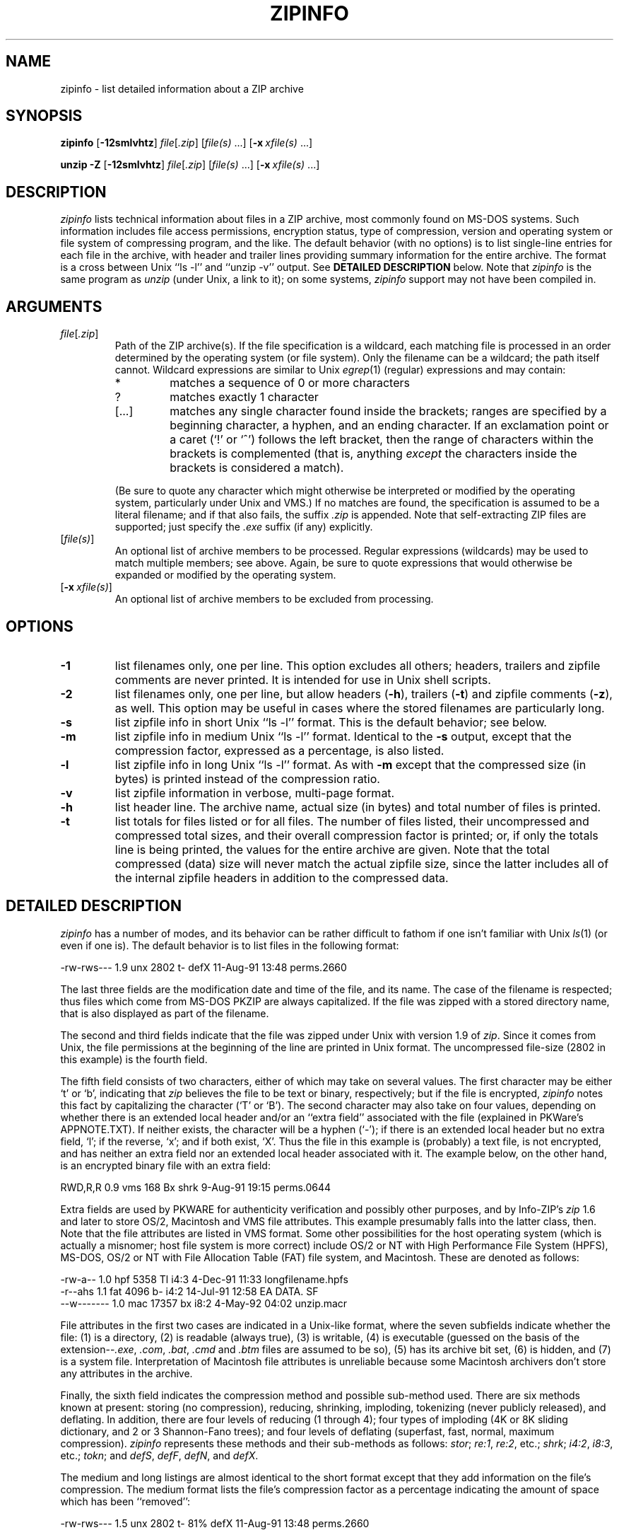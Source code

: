 .\" Info-ZIP grants permission to any individual or institution to use, copy,
.\" or redistribute this software, so long as:  (1) all of the original files
.\" are included; (2) it is not sold for profit; and (3) this notice is re-
.\" tained.
.\"
.\" zipinfo.1 by Greg Roelofs and others.
.\"
.\" =========================================================================
.\" define the .X macro:
.de X
.nf
.ie n .ti -5
.el \{ .ti +2m
.ps -1 \}
\&\\$1
.ie n .ti +5
.el \{ .ti -2m
.ps +1 \}
.fi
..
.\" =========================================================================
.TH ZIPINFO 1L "7 Feb 94 (v2.0)"
.SH NAME
zipinfo \- list detailed information about a ZIP archive
.\" =========================================================================
.SH SYNOPSIS
\fBzipinfo\fP [\fB\-12smlvhtz\fP] \fIfile\fP[\fI.zip\fP]
[\fIfile(s)\fP\ .\|.\|.] [\fB\-x\fP\ \fIxfile(s)\fP\ .\|.\|.]
.LP
\fBunzip\fP \fB\-Z\fP [\fB\-12smlvhtz\fP] \fIfile\fP[\fI.zip\fP]
[\fIfile(s)\fP\ .\|.\|.] [\fB\-x\fP\ \fIxfile(s)\fP\ .\|.\|.]
.\" =========================================================================
.SH DESCRIPTION
\fIzipinfo\fP lists technical information about files in a ZIP archive, most
commonly found on MS-DOS systems.  Such information includes file access
permissions, encryption status, type of compression, version and operating
system or file system of compressing program, and the like.  The default
behavior (with no options) is 
to list single-line entries for each file in the archive, with header and
trailer lines providing summary information for the entire archive.  The
format is a cross between Unix ``ls \-l'' and ``unzip \-v'' output.  See
.B DETAILED DESCRIPTION
below.  Note that \fIzipinfo\fP is the same program as \fIunzip\fP (under
Unix, a link to it); on some systems, \fIzipinfo\fP support may not have been
compiled in.
.PD
.\" =========================================================================
.SH ARGUMENTS
.TP
.IR file [ .zip ]
Path of the ZIP archive(s).  If the file specification is a wildcard,
each matching file is processed in an order determined by the operating
system (or file system).  Only the filename can be a wildcard; the path
itself cannot.  Wildcard expressions are similar to Unix \fIegrep\fP(1)
(regular) expressions and may contain:
.RS
.IP *
matches a sequence of 0 or more characters
.IP ?
matches exactly 1 character
.IP [.\|.\|.]
matches any single character found inside the brackets; ranges are specified
by a beginning character, a hyphen, and an ending character.  If an exclamation
point or a caret (`!' or `^') follows the left bracket, then the range of 
characters within the brackets is complemented (that is, anything \fIexcept\fP
the characters inside the brackets is considered a match).
.RE
.IP
(Be sure to quote any character which might otherwise be interpreted or
modified by the operating system, particularly under Unix and VMS.)  If no
matches are found, the specification is assumed to be a literal filename; 
and if that also fails, the suffix \fI.zip\fP is appended.  Note that 
self-extracting ZIP files are supported; just specify the \fI.exe\fP suffix
(if any) explicitly.
.IP [\fIfile(s)\fP]
An optional list of archive members to be processed.
Regular expressions (wildcards) may be used to match multiple members; see
above.  Again, be sure to quote expressions that would otherwise be expanded
or modified by the operating system.
.IP [\fB\-x\fP\ \fIxfile(s)\fP]
An optional list of archive members to be excluded from processing.
.\" =========================================================================
.SH OPTIONS
.TP
.B \-1
list filenames only, one per line.  This option excludes all others; headers,
trailers and zipfile comments are never printed.  It is intended for use in
Unix shell scripts.
.TP
.B \-2
list filenames only, one per line, but allow headers (\fB\-h\fP), trailers
(\fB\-t\fP) and zipfile comments (\fB\-z\fP), as well.  This option may be
useful in cases where the stored filenames are particularly long.
.TP
.B \-s
list zipfile info in short Unix ``ls \-l'' format.  This is the default
behavior; see below.
.TP
.B \-m
list zipfile info in medium Unix ``ls \-l'' format.  Identical to the \fB\-s\fP
output, except that the compression factor, expressed as a percentage, is also
listed.
.TP
.B \-l
list zipfile info in long Unix ``ls \-l'' format.  As with \fB\-m\fP except
that the compressed size (in bytes) is printed instead of the compression
ratio.
.TP
.B \-v
list zipfile information in verbose, multi-page format.
.TP
.B \-h
list header line.  The archive name, actual size (in bytes) and total number
of files is printed.
.TP
.B \-t
list totals for files listed or for all files.  The number of files listed,
their uncompressed and compressed total sizes, and their overall compression
factor is printed; or, if only the totals line is being printed, the values
for the entire archive are given.  Note that the total compressed (data)
size will never match the actual zipfile size, since the latter includes all
of the internal zipfile headers in addition to the compressed data.
.PD
.\" =========================================================================
.SH DETAILED DESCRIPTION
.I zipinfo
has a number of modes, and its behavior can be rather difficult to fathom
if one isn't familiar with Unix \fIls\fP(1) (or even if one is).  The default
behavior is to list files in the following format:
.LP
.X "-rw-rws---  1.9 unx    2802 t- defX 11-Aug-91 13:48 perms.2660"
.LP
The last three fields are the modification date and time of
the file, and its name.  The case of the filename is respected; thus
files which come from MS-DOS PKZIP are always capitalized.  If the file
was zipped with a stored directory name, that is also displayed as part
of the filename.
.LP
The second and third fields indicate that the file was zipped under
Unix with version 1.9 of \fIzip\fP.  Since it comes from Unix, the file
permissions at the beginning of the line are printed in Unix format.
The uncompressed file-size (2802 in this example) is the fourth field.
.LP
The fifth field consists of two characters, either of which may take
on several values.  The first character may be either `t' or `b', indicating
that \fIzip\fP believes the file to be text or binary, respectively;
but if the file is encrypted, \fIzipinfo\fP
notes this fact by capitalizing the character (`T' or `B').  The second
character may also take on four values, depending on whether there is
an extended local header and/or an ``extra field'' associated with the
file (explained in PKWare's APPNOTE.TXT).  If neither exists, the character
will be a hyphen (`\-'); if there is an extended local header but no extra
field, `l'; if the reverse, `x'; and if both exist, `X'.  Thus the
file in this example is (probably) a text file, is not encrypted, and
has neither an extra field nor an extended local header associated with it.
The example below, on the other hand, is an encrypted binary file with an 
extra field:
.LP
.X "RWD,R,R     0.9 vms     168 Bx shrk  9-Aug-91 19:15 perms.0644"
.LP
Extra fields are used by PKWARE for authenticity verification and
possibly other purposes, and by Info-ZIP's \fIzip\fP
1.6 and later to store OS/2, Macintosh and VMS file attributes.
This example presumably falls into
the latter class, then.  Note that the file attributes are listed in
VMS format.  Some other possibilities for the host operating system (which
is actually a misnomer; host file system is more correct) include
OS/2 or NT with High Performance File System (HPFS), MS-DOS, OS/2 or NT
with File Allocation Table (FAT) file system, and Macintosh.  These are
denoted as follows:
.sp 1
.PP
.X "-rw-a--     1.0 hpf    5358 Tl i4:3  4-Dec-91 11:33 longfilename.hpfs"
.X "-r--ahs     1.1 fat    4096 b- i4:2 14-Jul-91 12:58 EA DATA. SF"
.X "--w-------  1.0 mac   17357 bx i8:2  4-May-92 04:02 unzip.macr"
.PP
File attributes in the first two cases are indicated in a Unix-like format,
where the seven subfields indicate whether the file:  (1) is a directory,
(2) is readable (always true), (3) is writable, (4) is executable (guessed 
on the basis of the extension--\fI.exe\fP, \fI.com\fP, \fI.bat\fP, \fI.cmd\fP
and \fI.btm\fP files are assumed to be so), (5) has its archive bit set, 
(6) is hidden, and (7) is a system file.  Interpretation of Macintosh file 
attributes is unreliable because some Macintosh archivers don't store any
attributes in the archive.
.PP
Finally, the sixth field indicates
the compression method and possible sub-method used.  There are six methods
known at present:  storing (no compression), reducing, shrinking, imploding,
tokenizing (never publicly released), and deflating.  In addition, there are 
four levels of reducing (1 through 4); four types of imploding (4K or 8K 
sliding dictionary, and 2 or 3 Shannon-Fano trees); and four levels of 
deflating (superfast, fast, normal, maximum compression).  \fIzipinfo\fP
represents these methods and their sub-methods as follows:  \fIstor\fP;
\fIre:1\fP, \fIre:2\fP, etc.; \fIshrk\fP; \fIi4:2\fP, \fIi8:3\fP, etc.;
\fItokn\fP; and \fIdefS\fP, \fIdefF\fP, \fIdefN\fP, and \fIdefX\fP.
.PP
The medium and long listings are almost identical to the short format except 
that they add information on the file's compression.  The medium format lists 
the file's compression factor as a percentage indicating the amount of space
which has been ``removed'':
.PP
.X "-rw-rws---  1.5 unx    2802 t- 81% defX 11-Aug-91 13:48 perms.2660"
.PP
In this example, the file has been compressed by more than a factor of
five; the compressed data are only 19% of the original size.  The long
format gives the compressed file's size in bytes, instead:
.PP
.X "-rw-rws---  1.5 unx    2802 t-     538 defX 11-Aug-91 13:48 perms.2660"
.PP
In addition to individual file information, a default zipfile listing
also includes header and trailer lines:
.PP
.X "Archive:  OS2.zip   5453 bytes   5 files"
.X ",,rw,       1.0 hpf     730 b- i4:3 26-Jun-92 23:40 Contents"
.X ",,rw,       1.0 hpf    3710 b- i4:3 26-Jun-92 23:33 makefile.os2"
.X ",,rw,       1.0 hpf    8753 b- i8:3 26-Jun-92 15:29 os2unzip.c"
.X ",,rw,       1.0 hpf      98 b- stor 21-Aug-91 15:34 unzip.def"
.X ",,rw,       1.0 hpf      95 b- stor 21-Aug-91 17:51 zipinfo.def"
.X "5 files, 13386 bytes uncompressed, 4951 bytes compressed:  63.0%"
.PP
The header line gives the name of the archive, its total size, and the
total number of files; the trailer gives the number of files listed,
their total uncompressed size, and their total compressed size (not
including any of \fIzip\fP's internal overhead).  If, however, one or 
more \fIfile(s)\fP are provided, the header and trailer lines are
not listed.  This behavior is also similar to that of Unix's ``ls \-l'';
it may be overridden by specifying the \-h and \-t options explicitly.
In such a case the listing format must also be specified explicitly,
since \-h or \-t (or both) in the absence of other options implies
that ONLY the header or trailer line (or both) is listed.  See the
\fBEXAMPLES\fP section below for a semi-intelligible translation of this
nonsense.
.PP
The verbose listing is self-explanatory.  It also lists file
comments and the zipfile comment, if any, and the number of
bytes of OS/2 extended attributes stored.  Note that the
latter number will in general NOT match the number given by
OS/2's ``dir'' command; OS/2 always reports the number of
bytes required in 16-bit format, whereas \fIzipinfo\fP
always reports the 32-bit storage.
.PD
.\" =========================================================================
.SH ENVIRONMENT OPTIONS
Modifying \fIzipinfo\fP's default behavior via options placed in
an environment variable can be a bit complicated to explain, due to
\fIzipinfo\fP's attempts to handle various defaults in an intuitive,
yet Unix-like, manner.  (Try not to laugh.)  Nevertheless, there is some 
underlying logic.  In brief, 
there are three ``priority levels'' of options:  the default options;
environment options, which can override or add to the defaults; and 
explicit options given by the user, which can override or add to 
either of the above.
.PP
The default listing format, as noted above, corresponds roughly
to the "zipinfo \-hst" command (except when individual zipfile members
are specified).
A user who prefers the long-listing format (\-l) can make use of the
\fIzipinfo\fP's environment variable to change this default:
.LP
.DT
.ta \w'nnn'u +\w'ZIPINFO=\-l; export ZIPINFO'u+3n
.PD 0
.IP "\tZIPINFO=\-l; export ZIPINFO\tUnix Bourne shell"
.IP "\tsetenv ZIPINFO \-l\tUnix C shell"
.IP "\tset ZIPINFO=\-l\tOS/2 or MS-DOS"
.IP "\tdefine ZIPINFO_OPTS ""\-l""\tVMS (quotes for \fIlowercase\fP)"
.PD
.LP
If, in addition, the user dislikes the trailer line, \fIzipinfo\fP's
concept of ``negative options'' may be used to override the default
inclusion of the line.  This is accomplished by preceding the undesired
option with one or more minuses:  e.g., ``\-l\-t'' or ``\-\-tl'', in this
example.  The first hyphen is the regular switch character, but the one
before the `t' is a minus sign.  The dual use of hyphens may seem a little
awkward, but it's reasonably intuitive nonetheless:  simply ignore the
first hyphen and go from there.  It is also consistent with the behavior
of the Unix command \fInice\fP(1).
.PD
.\" =========================================================================
.SH EXAMPLES
To get a basic, short-format listing of the complete contents of a ZIP 
archive \fIstorage.zip\fP, with both header and totals lines, use only
the archive name as an argument to zipinfo:
.IP "\tzipinfo storage"
.LP
To produce a basic, long-format listing (not verbose), including header and
totals lines, use \-l:
.IP "\tzipinfo \-l storage"
.LP
To list the complete contents of the archive without header and totals
lines, either negate the \-h and \-t options or else specify the contents
explicitly:
.LP
.PD 0
.IP "\tzipinfo \-\-h\-t storage"
.IP "\tzipinfo storage \e*"
.PD
.LP
(where the backslash is required only if the shell would otherwise expand
the `*' wildcard, as in Unix when globbing is turned on--double quotes around
the asterisk would have worked as well).  To turn off the totals line by
default, use the environment variable (C shell is assumed here):
.LP
.PD 0
.IP "\tsetenv ZIPINFO \-\-t"
.IP "\tzipinfo storage"
.PD
.LP
To get the full, short-format listing of the first example again, given
that the environment variable is set as in the previous example, it is
necessary to specify the \-s option explicitly, since the \-t
option by itself implies that ONLY the footer line is to be printed:
.LP
.PD 0
.IP "\tsetenv ZIPINFO \-\-t"
.IP "\tzipinfo \-t storage\t[only totals line]"
.IP "\tzipinfo \-st storage\t[full listing]"
.PD
.LP
The \-s option, like \-m and \-l, includes headers and footers by default,
unless otherwise specified.  Since the environment variable specified no
footers and that has a higher precedence than the default behavior of \-s,
an explicit \-t option was necessary to produce the full listing.  Nothing 
was indicated about the header, however, so the \-s option was sufficient.
Note that both the \-h and \-t options, when used by themselves or with
each other, override any default listing of member files; only the header
and/or footer are printed.  This behavior is useful when \fIzipinfo\fP is
used with a wildcard zipfile specification; the contents of all zipfiles 
are then summarized with a single command.
.LP
To list information on a single file within the archive, in medium format,
specify the filename explicitly:
.IP "\tzipinfo \-m storage unshrink.c"
.LP
The specification of any member file, as in this example, will override
the default header and totals lines; only the single line of information
about the requested file will be printed.  This is intuitively what one
would expect when requesting information about a single file.  For multiple
files, it is often useful to know the total compressed and uncompressed
size; in such cases \-t may be specified explicitly:
.IP "\tzipinfo\fP \-mt storage ""*.[ch]"" Mak\e*"
.LP
Finally, to get maximal information about the ZIP archive, use the verbose 
option.  It is usually wise to pipe the output into a filter such as 
\fImore\fP(1):
.IP "\tzipinfo \-v storage | more"
.PD
.\" =========================================================================
.SH TIPS
The author finds it convenient to define an alias \fIii\fP for \fIzipinfo\fP
on systems which allow aliases (or, on other systems, copy/rename the
executable, create a link or create a command file with the name \fIii\fP).
The \fIii\fP usage parallels the common \fIll\fP alias for long listings in 
Unix, and the similarity between the outputs of the two commands was 
intentional.
.PD
.\" =========================================================================
.SH BUGS
None known at this time, but we're always delighted to find a good one.
.LP
.\" =========================================================================
.SH SEE ALSO
\fIls\fP(1), \fIfunzip\fP(1), \fIunzip\fP(1), \fIzip\fP(1), \fIzipcloak\fP(1),
\fIzipnote\fP(1), \fIzipsplit\fP(1)
.PD
.\" =========================================================================
.SH AUTHOR
Greg Roelofs (a.k.a.\ Cave Newt).  ZipInfo contains pattern-matching
code by Mark Adler, and the OS/2 extra-field code is by Kai Uwe Rommel; many
other have contributed fixes and improvements.  Please refer to the CONTRIBS
file in the UnZip source distribution for a more complete list.
